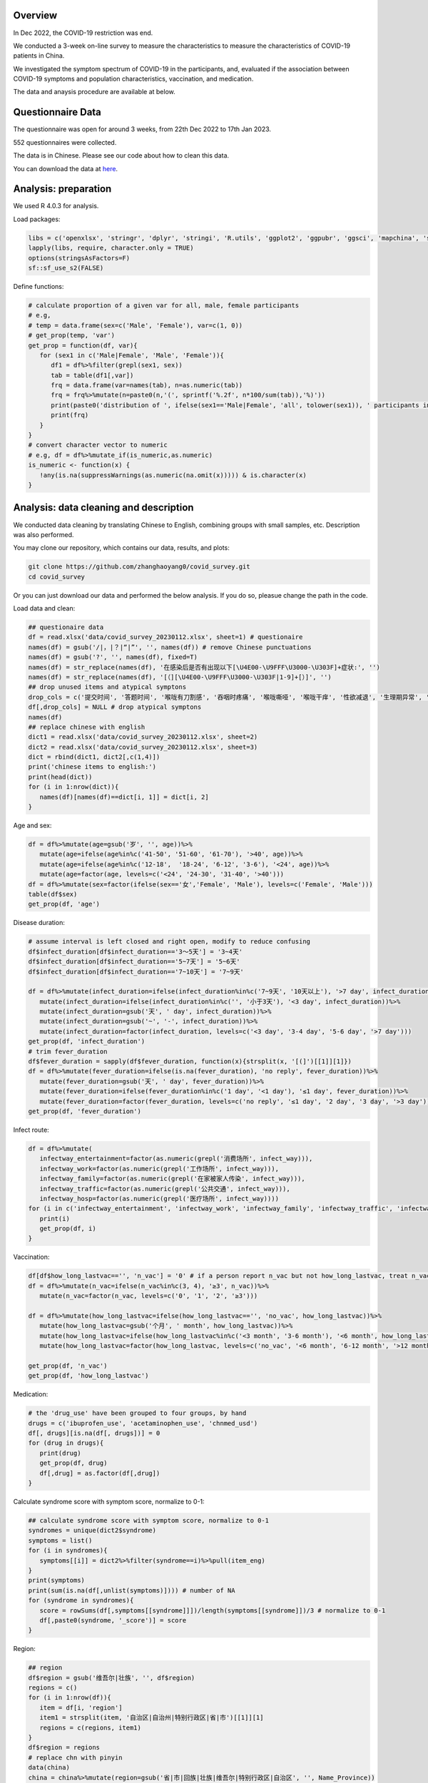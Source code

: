 
Overview
=============================================
In Dec 2022, the COVID-19 restriction was end.

We conducted a 3-week on-line survey to measure the characteristics to measure the characteristics of COVID-19 patients in China. 

We investigated the symptom spectrum of COVID-19 in the participants, and, evaluated if the association between COVID-19 symptoms and population characteristics, vaccination, and medication.

The data and anaysis procedure are available at below.

Questionnaire Data
=======================
The questionnaire was open for around 3 weeks, from 22th Dec 2022 to 17th Jan 2023.

552 questionnaires were collected.  

The data is in Chinese. Please see our code about how to clean this data.  


You can download the data at `here <https://github.com/zhanghaoyang0/covid_survey/raw/master/data/covid_survey.xlsx>`_.

Analysis: preparation
=======================
We used R 4.0.3 for analysis.

Load packages:

.. code-block:: python

   libs = c('openxlsx', 'stringr', 'dplyr', 'stringi', 'R.utils', 'ggplot2', 'ggpubr', 'ggsci', 'mapchina', 'sf', 'data.table','NbClust', 'igraph', 'factoextra')
   lapply(libs, require, character.only = TRUE) 
   options(stringsAsFactors=F)
   sf::sf_use_s2(FALSE)
   

Define functions:

.. code-block:: python

   # calculate proportion of a given var for all, male, female participants
   # e.g, 
   # temp = data.frame(sex=c('Male', 'Female'), var=c(1, 0))
   # get_prop(temp, 'var')
   get_prop = function(df, var){
      for (sex1 in c('Male|Female', 'Male', 'Female')){
         df1 = df%>%filter(grepl(sex1, sex))
         tab = table(df1[,var])
         frq = data.frame(var=names(tab), n=as.numeric(tab))
         frq = frq%>%mutate(n=paste0(n,'(', sprintf('%.2f', n*100/sum(tab)),'%)'))
         print(paste0('distribution of ', ifelse(sex1=='Male|Female', 'all', tolower(sex1)), ' participants in ', var, ':'))
         print(frq)
      }
   }
   # convert character vector to numeric 
   # e.g, df = df%>%mutate_if(is_numeric,as.numeric)
   is_numeric <- function(x) {
      !any(is.na(suppressWarnings(as.numeric(na.omit(x))))) & is.character(x)
   }


Analysis: data cleaning and description
=============================================
We conducted data cleaning by translating Chinese to English, combining groups with small samples, etc.
Description was also performed.

You may clone our repository, which contains our data, results, and plots: 

.. code-block:: python

   git clone https://github.com/zhanghaoyang0/covid_survey.git
   cd covid_survey

Or you can just download our data and performed the below analysis. If you do so, pleasue change the path in the code. 

Load data and clean:

.. code-block:: python

   ## questionaire data
   df = read.xlsx('data/covid_survey_20230112.xlsx', sheet=1) # questionaire
   names(df) = gsub('/|，|？|“|”', '', names(df)) # remove Chinese punctuations
   names(df) = gsub('?', '', names(df), fixed=T) 
   names(df) = str_replace(names(df), '在感染后是否有出现以下[\U4E00-\U9FFF\U3000-\U303F]+症状:', '')
   names(df) = str_replace(names(df), '[（][\U4E00-\U9FFF\U3000-\U303F|1-9]+[）]', '')
   ## drop unused items and atypical symptons
   drop_cols = c('提交时间', '答题时间', '喉咙有刀割感', '吞咽时疼痛', '喉咙嘶哑', '喉咙干痒', '性欲减退', '生理期异常', '肾脏部位疼痛', '流泪', '打喷嚏')
   df[,drop_cols] = NULL # drop atypical symptons
   names(df)
   ## replace chinese with english
   dict1 = read.xlsx('data/covid_survey_20230112.xlsx', sheet=2)
   dict2 = read.xlsx('data/covid_survey_20230112.xlsx', sheet=3)
   dict = rbind(dict1, dict2[,c(1,4)])
   print('chinese items to english:')
   print(head(dict))
   for (i in 1:nrow(dict)){
      names(df)[names(df)==dict[i, 1]] = dict[i, 2]
   }
   

Age and sex:

.. code-block:: python

   df = df%>%mutate(age=gsub('岁', '', age))%>%
      mutate(age=ifelse(age%in%c('41-50', '51-60', '61-70'), '>40', age))%>%
      mutate(age=ifelse(age%in%c('12-18',  '18-24', '6-12', '3-6'), '<24', age))%>%
      mutate(age=factor(age, levels=c('<24', '24-30', '31-40', '>40')))
   df = df%>%mutate(sex=factor(ifelse(sex=='女','Female', 'Male'), levels=c('Female', 'Male')))
   table(df$sex)
   get_prop(df, 'age')


Disease duration:

.. code-block:: python

   # assume interval is left closed and right open, modify to reduce confusing
   df$infect_duration[df$infect_duration=='3～5天'] = '3~4天' 
   df$infect_duration[df$infect_duration=='5~7天'] = '5~6天'
   df$infect_duration[df$infect_duration=='7~10天'] = '7~9天'

   df = df%>%mutate(infect_duration=ifelse(infect_duration%in%c('7~9天', '10天以上'), '>7 day', infect_duration))%>%
      mutate(infect_duration=ifelse(infect_duration%in%c('', '小于3天'), '<3 day', infect_duration))%>%
      mutate(infect_duration=gsub('天', ' day', infect_duration))%>%
      mutate(infect_duration=gsub('~', '-', infect_duration))%>%
      mutate(infect_duration=factor(infect_duration, levels=c('<3 day', '3-4 day', '5-6 day', '>7 day')))
   get_prop(df, 'infect_duration')
   # trim fever_duration
   df$fever_duration = sapply(df$fever_duration, function(x){strsplit(x, '[(]')[[1]][1]})
   df = df%>%mutate(fever_duration=ifelse(is.na(fever_duration), 'no reply', fever_duration))%>%
      mutate(fever_duration=gsub('天', ' day', fever_duration))%>%
      mutate(fever_duration=ifelse(fever_duration%in%c('1 day', '<1 day'), '≤1 day', fever_duration))%>%
      mutate(fever_duration=factor(fever_duration, levels=c('no reply', '≤1 day', '2 day', '3 day', '>3 day')))
   get_prop(df, 'fever_duration')


Infect route:

.. code-block:: python

   df = df%>%mutate(
      infectway_entertainment=factor(as.numeric(grepl('消费场所', infect_way))), 
      infectway_work=factor(as.numeric(grepl('工作场所', infect_way))), 
      infectway_family=factor(as.numeric(grepl('在家被家人传染', infect_way))), 
      infectway_traffic=factor(as.numeric(grepl('公共交通', infect_way))), 
      infectway_hosp=factor(as.numeric(grepl('医疗场所', infect_way))))
   for (i in c('infectway_entertainment', 'infectway_work', 'infectway_family', 'infectway_traffic', 'infectway_hosp')){
      print(i)
      get_prop(df, i)
   }



Vaccination:

.. code-block:: python

   df[df$how_long_lastvac=='', 'n_vac'] = '0' # if a person report n_vac but not how_long_lastvac, treat n_vac as NA
   df = df%>%mutate(n_vac=ifelse(n_vac%in%c(3, 4), '≥3', n_vac))%>%
      mutate(n_vac=factor(n_vac, levels=c('0', '1', '2', '≥3')))

   df = df%>%mutate(how_long_lastvac=ifelse(how_long_lastvac=='', 'no_vac', how_long_lastvac))%>%
      mutate(how_long_lastvac=gsub('个月', ' month', how_long_lastvac))%>%
      mutate(how_long_lastvac=ifelse(how_long_lastvac%in%c('<3 month', '3-6 month'), '<6 month', how_long_lastvac))%>%
      mutate(how_long_lastvac=factor(how_long_lastvac, levels=c('no_vac', '<6 month', '6-12 month', '>12 month')))

   get_prop(df, 'n_vac')
   get_prop(df, 'how_long_lastvac')


Medication:

.. code-block:: python

   # the 'drug_use' have been grouped to four groups, by hand
   drugs = c('ibuprofen_use', 'acetaminophen_use', 'chnmed_usd')
   df[, drugs][is.na(df[, drugs])] = 0
   for (drug in drugs){
      print(drug)
      get_prop(df, drug)
      df[,drug] = as.factor(df[,drug])
   }


Calculate syndrome score with symptom score, normalize to 0-1:

.. code-block:: python

   ## calculate syndrome score with symptom score, normalize to 0-1
   syndromes = unique(dict2$syndrome)
   symptoms = list()
   for (i in syndromes){
      symptoms[[i]] = dict2%>%filter(syndrome==i)%>%pull(item_eng)
   }
   print(symptoms)
   print(sum(is.na(df[,unlist(symptoms)]))) # number of NA
   for (syndrome in syndromes){
      score = rowSums(df[,symptoms[[syndrome]]])/length(symptoms[[syndrome]])/3 # normalize to 0-1
      df[,paste0(syndrome, '_score')] = score
   }


Region:

.. code-block:: python

   ## region
   df$region = gsub('维吾尔|壮族', '', df$region)
   regions = c()
   for (i in 1:nrow(df)){
      item = df[i, 'region']
      item1 = strsplit(item, '自治区|自治州|特别行政区|省|市')[[1]][1]
      regions = c(regions, item1)
   }
   df$region = regions
   # replace chn with pinyin
   data(china)
   china = china%>%mutate(region=gsub('省|市|回族|壮族|维吾尔|特别行政区|自治区', '', Name_Province))
   china = china%>%group_by(region)%>%dplyr::summarise(geometry=st_union(geometry))
   replace = data.frame(region=china$region, 
   region1 = c('Shanghai', 'Yunnan', 'Neimenggu', 'Beijing', 'Taiwan', 'Jilin', 'Sichuan', 'Tianji', 
   'Ningxia', 'Anhui', 'Shandong', 'Shānxi', 'Guangdong', 'Guangxi', 'Xinjiang', 'Jiangsu', 'Jiangxi', 'Hebei', 
   'Henan', 'Zhejiang', 'Hainan', 'Hubei', 'Hunan', 'Macau', 'Gansu', 'Fujian', 'Tibet', 'Guizhou', 'Liaoning', 
   'Chongqing', 'Shǎnxi', 'Qinghai', 'Hong Kong', 'Heilongjiang'))
   china = china%>%merge(replace, 'region')%>%select(-region)%>%rename(region=region1)
   df = df%>%merge(replace, 'region')%>%select(-region)%>%rename(region=region1)
   print(table(df$region))
   # sample size for each region
   tab = table(df$region)
   tab = data.frame(cbind(names(tab), tab))
   pop_tab = tab%>%rename(n=tab, region=V1)%>%mutate(n=as.numeric(n))%>%arrange(n)
   print(pop_tab)


Analysis: distribution of symptom serverity
=============================================

Bar plot for servere of sympytoms:

.. image:: fig1.png
   :width: 600
   :align: center

.. code-block:: python

   map = data.frame(score=c(0:3), score1=c('Absent', 'Mild', 'Moderate', 'Severe'))
   out = c()
   for (i in unlist(symptoms)){
      for (j in c(0:3)){
         prop = sum(df[,i]==j)/nrow(df)
         out = c(out, i, j, prop)
      }
   }
   df_p = data.frame(matrix(out, ncol=3, byrow=T))
   df_p = df_p%>%mutate_if(is_numeric,as.numeric)%>%rename(sympton=X1, score=X2, prop=X3)
   df_p = df_p%>%merge(map, 'score')%>%mutate(score1=factor(score1, levels=c('Severe', 'Moderate', 'Mild', 'Absent')))
   df_p%>%merge(dict2, by.x='sympton', by.y='item_eng')%>%select(syndrome, sympton, score1, prop) # add syndrome
   plots = list()
   for (syndrome in syndromes){
      df_p1 = df_p%>%filter(sympton%in%symptoms[[syndrome]])
      df_p1 = df_p1%>%mutate(sympton=gsub(paste0(syndrome, '_'), '', sympton))
      xlevels = df_p1%>%filter(score1=='Absent')%>%arrange(prop)%>%pull(sympton)
      df_p1$sympton = factor(df_p1$sympton, levels=xlevels)
      df_p1 = df_p1%>%rename(item_eng=sympton)%>%merge(dict2, 'item_eng')%>%rename(sympton=item_eng1) # repalce symptoms with their formal names
      p = ggplot(df_p1, aes(x = sympton, weight = prop, fill = score1))+
         geom_bar( position = "stack") + 
         xlab('') + ylab('') + labs(fill = 'Severity') +
         theme(axis.text.x = element_text(angle = 90, vjust = 0.5, hjust = 1, color="black"), 
               axis.text.y = element_text(color="black"), legend.position="none") +
         ggtitle(syndrome) + 
         theme(plot.title = element_text(size = 15, face = "bold", hjust = 0.5)) +
         coord_flip() +
         scale_fill_nejm() 
      plots[[syndrome]] = p
   }
   # multiple plot
   p1 <- ggarrange(plots[[1]], plots[[2]], plots[[3]], plots[[4]], 
      ncol=2, nrow=2, common.legend=T, legend="bottom", 
      hjust=0.1, vjust=0.1)
   file_out = './plot/bar.png'
   png(file_out, height=1000, width=1000, res=160)
   print(p1)
   dev.off()


Analysis: clustering of symptoms
=============================================

Dendrogram for sympytoms clustering: 

.. image:: fig2.png
   :width: 600
   :align: center

.. code-block:: python

   path_out = './plot/hclust/'
   df_p = t(df[, unlist(symptoms)])
   # repalce symptoms with their formal names
   for (i in 1:nrow(dict2)){ 
      row.names(df_p)[row.names(df_p)==dict2[i, 'item_eng']] = dict2[i, 'item_eng1']
   }
   d = dist(df_p)
   fit = hclust(d, method = "average")
   png(paste0(path_out, 'hclust.png'), width=2500, height=1500, res=300)
   fviz_dend(fit, k=3, rect =F, rect_fill = T, palette='aaas', cex = 0.6,
      type = c("rectangle"), # type = c("rectangle", "circular", "phylogenic")
      main = '', ylab = "Dendrogram height", horiz = T)  # ggsci color
   dev.off()
   # multiple plot
   p1 <- ggarrange(plots[[1]], plots[[2]], plots[[3]], plots[[4]], 
      ncol=2, nrow=2, common.legend=T, legend="bottom", 
      hjust=0.1, vjust=0.1)
   file_out = './plot/bar.png'
   png(file_out, height=1000, width=1000, res=160)
   print(p1)
   dev.off()


Analysis: regional distribution of syndromes
=============================================

Map for regional distribution of syndromes: 

.. image:: fig3.png
   :width: 600
   :align: center

.. code-block:: python

   # mean score
   res = data.frame()
   plots = list()
   for (group in syndromes){
      print(group)
      temp = df[, c('region', paste0(group, '_score'))]
      names(temp)[2] = 'score'
      temp = temp%>%group_by(region)%>%dplyr::summarise(score=mean(score))
      temp = temp%>%merge(pop_tab, 'region')%>%filter(n>=10)%>%arrange(desc(score))
      sub = data.frame(temp)%>%mutate(group=group)
      res = rbind(res, sub)
      map1 = china%>%merge(temp, by='region', all.x=T)%>%mutate(region=ifelse(is.na(score), NA, region)) # add to map
      p = ggplot(data = map1) +
         geom_sf(aes(fill = score)) + 
         geom_sf_text(aes(label = region), colour = "black") +
         scale_fill_distiller(palette = "Spectral") + 
         labs(fill = 'Score') +
         ggtitle(group) +
         theme(plot.title = element_text(size = 35, face = "bold", hjust=0.07, vjust=-9),
               plot.background = element_blank(), panel.border = element_blank(),
               axis.text.x=element_blank(), axis.ticks.x=element_blank(), 
               axis.text.y=element_blank(), axis.ticks.y=element_blank(), 
               legend.key.height= unit(1.5, 'cm'), legend.key.width= unit(1.5, 'cm'),
               legend.title = element_text(size=20), legend.text = element_text(size=15),
               panel.grid.major = element_blank(), panel.grid.minor = element_blank()) +
         labs(x = "", y = '') +
         coord_sf(xlim = c(73, 135), ylim = c(18, 54), expand = T) 
      
      plots[[group]] = p
   }
   p1 = ggarrange(plots[[1]], plots[[2]], plots[[3]], plots[[4]], ncol=2, nrow=2, 
      common.legend=T, legend="right")
   file_out = './plot/map.png'
   png(file_out, height=1300, width=1700, res=80)
   print(p1)
   dev.off()
   res # average score


Analysis: regional distribution of symptoms
=============================================

Heatmap for regional distribution of symptoms: 

.. image:: fig4.png
   :width: 600
   :align: center

.. code-block:: python

   res = data.frame()
   provs =  names(rev(sort(table(df$region)))) # sort by n
   for (prov in provs){
      sub = df%>%filter(region==prov)
      temp = colMeans(sub[,unlist(symptoms)])/3
      add = data.frame(region=prov, symptom=names(temp), score=temp, n=nrow(sub))
      res = rbind(res, add)
   }
   # replace symptom names with their formal name
   res = res%>%merge(dict2%>%select(item_eng, item_eng1), by.x='symptom', by.y='item_eng')%>%select(-symptom)%>%rename(symptom=item_eng1)
   # filter region with less than 10 samples
   res = res%>%filter(n>=10)
   p = res%>% 
      ggplot(aes(region, symptom, fill=score)) +
      geom_tile() + 
      labs(x = NULL, y = NULL, fill = "Score", title="", subtitle="") + 
      scale_fill_gradient2(limits=c(0,1)) +
      theme_classic() +
      theme(axis.text.x = element_text(angle = 90, vjust = 0.5, hjust = 1, color="black"), 
         axis.text.y = element_text(color="black"),
         legend.title = element_text(size=12)) +
      scale_fill_distiller(palette = "Spectral")
   file_out = './plot/heatmap.png'
   png(file_out, height=1000, width=800, res=150)
   print(p)
   dev.off()


Analysis: regression
=============================================
We used regression to measure the association between symptoms and population characteris, vaccination, and medication.

.. code-block:: python

   # we use linear regression to test if syndrome score varired in different population
   # we use logistic regression to test if symptom varired in different population
   # in each regression, we add age and sex as covariate
   covars = c('age', 'sex')
   test_vars = c('agesex', 'how_long_lastvac', 'n_vac', 
      'infectway_work', 'infectway_family', 'infectway_traffic', 'infectway_hosp', 
      'ibuprofen_use', 'acetaminophen_use', 'chnmed_usd', 'lianhua_use') # the first mean we only include age and sex in reg
   outcomes = c(paste0(c('Respiratory', 'Neurological', 'Digestive', 'Other'), '_score'), unlist(symptoms))
   out = c()
   for (test_var in test_vars){
      if (test_var=='agesex'){formula = formula('y~age+sex')}else{
         formula = formula(paste0('y~age+sex+', test_var))}
      # when var is how_long_lastvac, remove samples without vac  
      if (test_var=='how_long_lastvac'){
         df1 = droplevels(df%>%filter(how_long_lastvac!='no_vac')) # drop level
      } else {df1 = df}
      for (outcome in outcomes){
         print(outcome)
         # regression
         df1$y = df1[,outcome]
         link = 'gaussian' # for linear reg
         if (!grepl('_score', outcome)) {
               df1$y = ifelse(df1$y==0, 0, 1) # binary outcome, logistic reg 
               link = 'binomial' # for logistic reg
         } 
         reg = glm(formula, df1, family=link)
         coef = data.frame(summary(reg)$coefficients)%>%tibble::rownames_to_column('var')
         coef = coef[2:nrow(coef), c(1, 2, 3, 5)]
         names(coef) = c('var', 'beta', 'se', 'p')
         # calculate distribution in sub population, n(%) or mean±sd 
         reg_vars = strsplit(as.character(formula)[3], ' + ', fixed=T)[[1]]
         if (test_var!='agesex'){reg_vars = reg_vars[!reg_vars%in%c('age', 'sex')]} # we dont show coef of age and sex when testing other var
         for (reg_var in reg_vars){
               for (group in levels(df1[,reg_var])){
                  temp = df1%>%filter(df1[,reg_var]==group)%>%pull(y)
                  coef1 = coef[coef$var==paste0(reg_var, group), c('beta', 'se', 'p')]
                  if (nrow(coef1)== 0){coef1 = c('NA', 'NA', 'NA')}
                  if (group==levels(df1[,reg_var])[1]) {coef1 = c('Ref.', 'NA', 'NA')}
                  d1 = d2 = d3 = NA
                  if (!grepl('_score', outcome)){
                     d1 = paste0(sum(temp==1), ' (', round(sum(temp==1)/length(temp)*100,2), '%)')
                     d2 = paste0(sum(temp==0), ' (', round(sum(temp==0)/length(temp)*100,2), '%)')
                  } else {d3 = paste0(sprintf('%.2f',mean(temp)), '±', sprintf('%.2f',sd(temp)))}
                  # formal name
                  if (grepl('score', outcome)){outcome1 = gsub('_', ' ', outcome)}else{
                     outcome1 = dict2%>%filter(item_eng==outcome)%>%pull(item_eng1) 
                  }
                  out = c(out, outcome1, test_var, reg_var, group, d1, d2, d3, unlist(coef1))
               }
         }
      }
   }
   res = data.frame(matrix(out, ncol=10, byrow=T))
   names(res) = c('outcome','test_var', 'reg_var', 'level', 'ncase', 'nctrl', 'mean', 'beta', 'se', 'p')
   # extract significant result
   res1 = data.frame()
   for (test_var1 in test_vars){
      for (outcome1 in unique(res$outcome)){
         sub = res%>%filter(test_var==test_var1&outcome==outcome1)
         if (!any(as.numeric(sub%>%filter(p!='NA')%>%pull(p))<0.05)){next}
         res1 = rbind(res1, sub)
      }
   }
   res1

Comments and feedbacks
=======================


Feel free to contact me via zhanghaoyang0@hotmail.com

.. image:: dogwithhat.png
   :width: 200
   :align: left